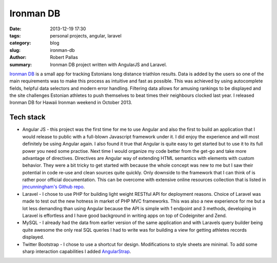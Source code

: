 Ironman DB
##########

:date: 2013-12-19 17:30
:tags: personal projects, angular, laravel
:category: blog
:slug: ironman-db
:author: Robert Pallas
:summary: Ironman DB project written with AngularJS and Laravel.

`Ironman DB <http://edetabel.tri.ee/>`_ is a small app for tracking Estonians long distance triathlon results. Data is
added by the users so one of the main requirements was to make this process as intuitive and fast as possible. This was
achieved by using autocomplete fields, helpful data selectors and modern error handling. Filtering
data allows for amusing rankings to be displayed and the site challenges Estonian athletes to push themselves to beat times
their neighbours clocked last year. I released Ironman DB for Hawaii Ironman weekend in October 2013.

Tech stack
----------
* Angular JS - this project was the first time for me to use Angular and also the first to build an application that I
  would release to public with a full-blown Javascript framework under it. I did enjoy the experience and will most definitely be using
  Angular again. I also found it true that Angular is quite easy to get started but to use it to its full power you need some
  practise. Next time I would organize my code better from the get-go and take more advantage of directives. Directives are
  Angular way of extending HTML semantics with elements with custom behavior. They were a bit tricky to get started with because
  the whole concept was new to me but I saw their potential in code re-use and clean sources quite quickly. Only downside to
  the framework that I can think of is rather poor official documentation. This can be overcome with extensive online resources
  collection that is listed in `jmcunningham's Github repo <https://github.com/jmcunningham/AngularJS-Learning>`_.
* Laravel - I chose to use PHP for building light weight RESTful API for deployment reasons. Choice of Laravel was made to
  test out the new hotness in market of PHP MVC frameworks. This was also a new experience for me but a lot less demanding
  than using Angular because the API is simple with 1 endpoint and 3 methods, developing in Laravel is effortless
  and I have good background in writing apps on top of Codeigniter and Zend.
* MySQL - I already had the data from earlier version of the same application and with Laravels query builder being quite
  awesome the only real SQL queries I had to write was for building a view for getting athletes records displayed.
* Twitter Bootstrap - I chose to use a shortcut for design. Modifications to style sheets are minimal. To add some sharp
  interaction capabilities I added `AngularStrap <http://mgcrea.github.io/angular-strap/>`_.